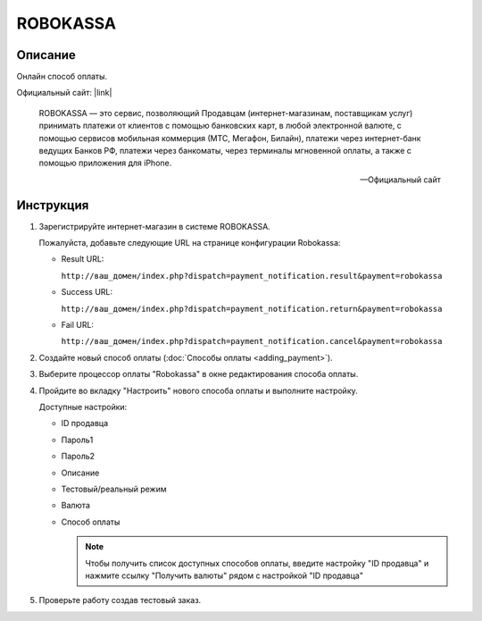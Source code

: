ROBOKASSA
---------

Описание
========

Онлайн способ оплаты. 

Официальный сайт: |link|

.. |link| raw:: html

   <!--noindex--><a href="http://robokassa.ru/" target="_blank" rel="nofollow">ROBOKASSA</a><!--/noindex-->

.. epigraph::

    ROBOKASSA — это сервис, позволяющий Продавцам (интернет-магазинам, поставщикам услуг) принимать платежи от клиентов с помощью банковских карт, в любой электронной валюте, с помощью сервисов мобильная коммерция (МТС, Мегафон, Билайн), платежи через интернет-банк ведущих Банков РФ, платежи через банкоматы, через терминалы мгновенной оплаты, а также с помощью приложения для iPhone.

    --  Официальный сайт

Инструкция
==========

1.  Зарегистрируйте интернет-магазин в системе ROBOKASSA.

    Пожалуйста, добавьте следующие URL на странице конфигурации Robokassa:

    *   Result URL:

        ``http://ваш_домен/index.php?dispatch=payment_notification.result&payment=robokassa``

    *   Success URL:

        ``http://ваш_домен/index.php?dispatch=payment_notification.return&payment=robokassa``

    *   Fail URL:

        ``http://ваш_домен/index.php?dispatch=payment_notification.cancel&payment=robokassa``

2.  Создайте новый способ оплаты (:doc:`Способы оплаты <adding_payment>`).

3.  Выберите процессор оплаты "Robokassa" в окне редактирования способа оплаты.

4.  Пройдите во вкладку "Настроить" нового способа оплаты и выполните настройку.

    .. fancybox:: img/payments_046.png
        :alt: Robokassa

    Доступные настройки:

    *   ID продавца

    *   Пароль1

    *   Пароль2

    *   Описание

    *   Тестовый/реальный режим

    *   Валюта

    *   Способ оплаты

        .. note::

            Чтобы получить список доступных способов оплаты, введите настройку "ID продавца" и нажмите ссылку "Получить валюты" рядом с настройкой "ID продавца"


5.  Проверьте работу создав тестовый заказ.

